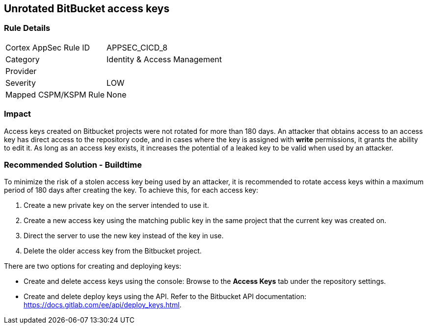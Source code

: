 == Unrotated BitBucket access keys

=== Rule Details

[cols="1,2"]
|===
|Cortex AppSec Rule ID |APPSEC_CICD_8
|Category |Identity & Access Management
|Provider |
|Severity |LOW
|Mapped CSPM/KSPM Rule |None
|===


=== Impact
Access keys created on Bitbucket projects were not rotated for more than 180 days. An attacker that obtains access to an access key has direct access to the repository code, and in cases where the key is assigned with **write** permissions, it grants the ability to edit it. As long as an access key exists, it increases the potential of a leaked key to be valid when used by an attacker.

=== Recommended Solution - Buildtime

To minimize the risk of a stolen access key being used by an attacker, it is recommended to rotate access keys within a maximum period of 180 days after creating the key.
To achieve this, for each access key:
 
. Create a new private key on the server intended to use it.
. Create a new access key using the matching public key in the same project that the current key was created on.
. Direct the server to use the new key instead of the key in use.
. Delete the older access key from the Bitbucket project.

There are two options for creating and deploying keys:

* Create and delete access keys using the console: Browse to the **Access Keys** tab under the repository settings.

* Create and delete deploy keys using the API. Refer to the Bitbucket API documentation: https://docs.gitlab.com/ee/api/deploy_keys.html.









